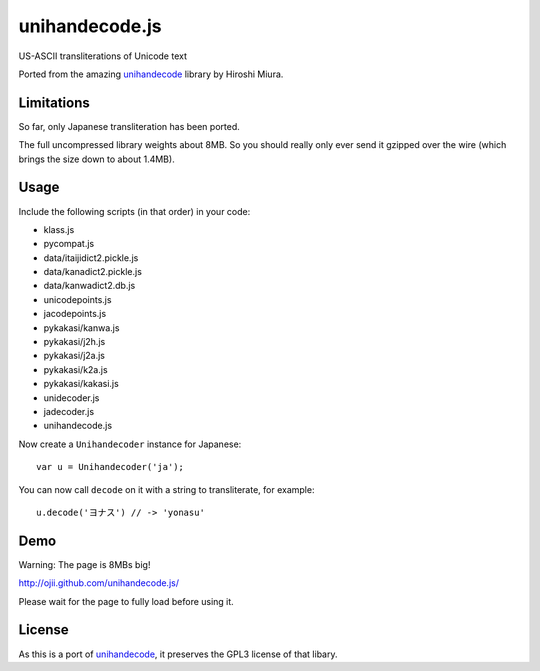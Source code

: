 ###############
unihandecode.js
###############

US-ASCII transliterations of Unicode text

Ported from the amazing `unihandecode <https://github.com/miurahr/unihandecode>`_
library by Hiroshi Miura.


***********
Limitations
***********

So far, only Japanese transliteration has been ported.

The full uncompressed library weights about 8MB. So you should really only ever
send it gzipped over the wire (which brings the size down to about 1.4MB).

*****
Usage
*****

Include the following scripts (in that order) in your code:

* klass.js
* pycompat.js
* data/itaijidict2.pickle.js
* data/kanadict2.pickle.js
* data/kanwadict2.db.js
* unicodepoints.js
* jacodepoints.js
* pykakasi/kanwa.js
* pykakasi/j2h.js
* pykakasi/j2a.js
* pykakasi/k2a.js
* pykakasi/kakasi.js
* unidecoder.js
* jadecoder.js
* unihandecode.js

Now create a ``Unihandecoder`` instance for Japanese::

    var u = Unihandecoder('ja');

You can now call ``decode`` on it with a string to transliterate, for example::

    u.decode('ヨナス') // -> 'yonasu'


****
Demo
****

Warning: The page is 8MBs big!

http://ojii.github.com/unihandecode.js/

Please wait for the page to fully load before using it.


*******
License
*******

As this is a port of `unihandecode <https://github.com/miurahr/unihandecode>`_,
it preserves the GPL3 license of that libary.
